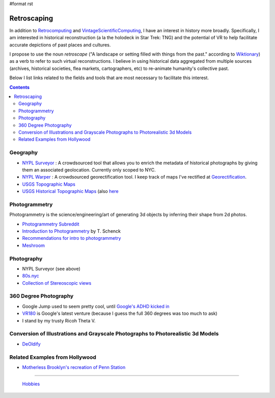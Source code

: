 #format rst

Retroscaping
============

In addition to Retrocomputing_ and VintageScientificComputing_, I have an interest in history more broadly.  Specifically, I am interested in historical reconstruction (a la the holodeck in Star Trek: TNG) and the potential of VR to help facilitate accurate depictions of past places and cultures.  

I propose to use the noun *retroscape* ("A landscape or setting filled with things from the past." according to Wiktionary_) as a verb to refer to such virtual reconstructions. I believe in using historical data aggregated from multiple sources (archives, historical societies, flea markets, cartographers, etc) to re-animate humanity's collective past.

Below I list links related to the fields and tools that are most necessary to facilitate this interest.

.. contents:: :depth: 2

Geography
---------

* `NYPL Surveyor`_ : A crowdsourced tool that allows you to enrich the metadata of historical photographs by giving them an associated geolocation.  Currently only scoped to NYC.

* `NYPL Warper`_ : A crowdsourced georectification tool. I keep track of maps I've rectified at Georectification_.

* `USGS Topographic Maps`_ 

* `USGS Historical Topographic Maps`_ (also here_

Photogrammetry
--------------

Photogrammetry is the science/engineering/art of generating 3d objects by inferring their shape from 2d photos.

* `Photogrammetry Subreddit`_

* `Introduction to Photogrammetry`_ by T. Schenck

* `Recommendations for intro to photogrammetry`_

* Meshroom_

Photography
-----------

* NYPL Surveyor (see above)

* `80s.nyc`_

* `Collection of Stereoscopic views`_

360 Degree Photography
----------------------

* Google Jump used to seem pretty cool, until `Google's ADHD kicked in`_

* VR180_ is Google's latest venture (because I guess the full 360 degrees was too much to ask)

* I stand by my trusty Ricoh Theta V.

Conversion of Illustrations and Grayscale Photographs to Photorealistic 3d Models
---------------------------------------------------------------------------------

* DeOldify_

Related Examples from Hollywood
-------------------------------

* `Motherless Brooklyn's recreation of Penn Station`_

-------------------------

 Hobbies_

.. ############################################################################

.. _Retrocomputing: ../Retrocomputing

.. _VintageScientificComputing: ../VintageScientificComputing

.. _Wiktionary: https://en.wiktionary.org/wiki/retroscape

.. _NYPL Surveyor: http://spacetime.nypl.org/surveyor

.. _NYPL Warper: http://maps.nypl.org/warper/

.. _Georectification: ../Georectification

.. _USGS Topographic Maps: https://www.usgs.gov/core-science-systems/national-geospatial-program/topographic-maps

.. _USGS Historical Topographic Maps: https://livingatlas.arcgis.com/topoexplorer/index.html

.. _here: https://www.usgs.gov/core-science-systems/ngp/topo-maps/historical-topographic-map-collection?qt-science_support_page_related_con=0#qt-science_support_page_related_con

.. _Photogrammetry Subreddit: https://www.reddit.com/r/photogrammetry/

.. _Introduction to Photogrammetry: http://www.mat.uc.pt/~gil/downloads/IntroPhoto.pdf

.. _Recommendations for intro to photogrammetry: https://gis.stackexchange.com/questions/84578/looking-for-an-introduction-to-photogrammetry-book-with-a-well-documented-chap

.. _Meshroom: https://github.com/alicevision/meshroom

.. _80s.nyc: http://80s.nyc/

.. _Collection of Stereoscopic views: https://digitalcollections.nypl.org/collections/robert-n-dennis-collection-of-stereoscopic-views#/?tab=navigation

.. _Google's ADHD kicked in: https://variety.com/2019/digital/news/google-jump-shutting-down-1203219306/

.. _VR180: https://vr.google.com/vr180/

.. _DeOldify: https://github.com/jantic/DeOldify

.. _Motherless Brooklyn's recreation of Penn Station: https://untappedcities.com/2019/10/02/how-the-lost-penn-station-was-recreated-for-the-movie-motherless-brooklyn/?fbclid=IwAR2YO6KwqC0vpWZqzEQTOvAN_9QmjMW3u3rB0BaIcX2MhT-32KeNr9mp2is

.. _Hobbies: ../Hobbies

